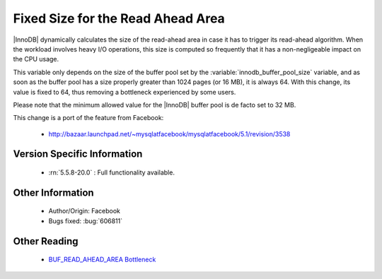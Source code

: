 .. _buff_read_ahead_area:

====================================
 Fixed Size for the Read Ahead Area
====================================

|InnoDB| dynamically calculates the size of the read-ahead area in case it has to trigger its read-ahead algorithm. When the workload involves heavy I/O operations, this size is computed so frequently that it has a non-negligeable impact on the CPU usage.

This variable only depends on the size of the buffer pool set by the :variable:`innodb_buffer_pool_size` variable, and as soon as the buffer pool has a size properly greater than 1024 pages (or 16 MB), it is always 64. With this change, its value is fixed to 64, thus removing a bottleneck experienced by some users.

Please note that the minimum allowed value for the |InnoDB| buffer pool is de facto set to 32 MB.

This change is a port of the feature from Facebook:

  *  http://bazaar.launchpad.net/~mysqlatfacebook/mysqlatfacebook/5.1/revision/3538


Version Specific Information
============================

  * :rn:`5.5.8-20.0` :
    Full functionality available.

Other Information
=================

  * Author/Origin:
    Facebook

  * Bugs fixed:
    :bug:`606811`

Other Reading
=============

  * `BUF_READ_AHEAD_AREA Bottleneck <http://www.facebook.com/notes/mysqlfacebook/using-pmp-to-double-mysql-throughput-part-2/405092575932>`_
